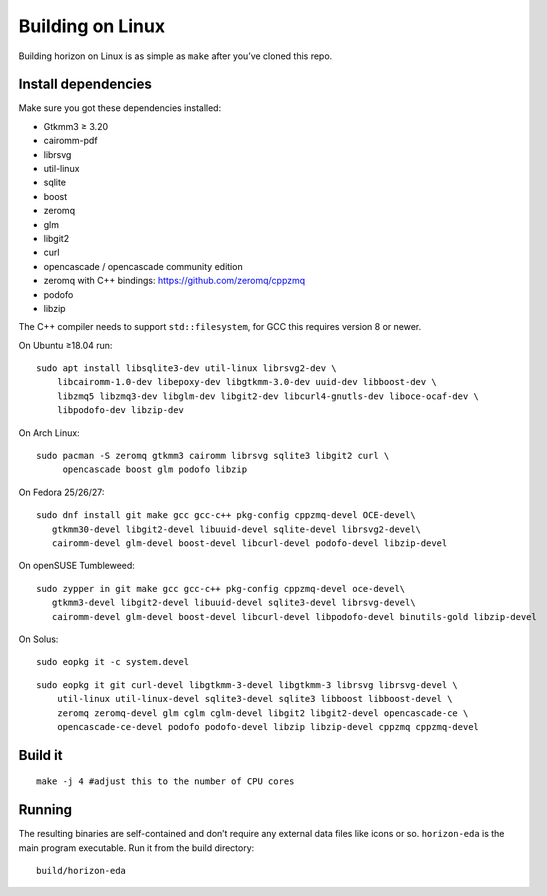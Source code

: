Building on Linux
=================

Building horizon on Linux is as simple as ``make`` after you’ve cloned
this repo.

Install dependencies
--------------------

Make sure you got these dependencies installed:

-  Gtkmm3 ≥ 3.20
-  cairomm-pdf
-  librsvg
-  util-linux
-  sqlite
-  boost
-  zeromq
-  glm
-  libgit2
-  curl
-  opencascade / opencascade community edition
-  zeromq with C++ bindings: https://github.com/zeromq/cppzmq
-  podofo
-  libzip

The C++ compiler needs to support ``std::filesystem``, for GCC this
requires version 8 or newer.

On Ubuntu ≥18.04 run:

::

   sudo apt install libsqlite3-dev util-linux librsvg2-dev \
       libcairomm-1.0-dev libepoxy-dev libgtkmm-3.0-dev uuid-dev libboost-dev \
       libzmq5 libzmq3-dev libglm-dev libgit2-dev libcurl4-gnutls-dev liboce-ocaf-dev \
       libpodofo-dev libzip-dev

On Arch Linux:

::

   sudo pacman -S zeromq gtkmm3 cairomm librsvg sqlite3 libgit2 curl \
        opencascade boost glm podofo libzip

On Fedora 25/26/27:

::

   sudo dnf install git make gcc gcc-c++ pkg-config cppzmq-devel OCE-devel\
      gtkmm30-devel libgit2-devel libuuid-devel sqlite-devel librsvg2-devel\
      cairomm-devel glm-devel boost-devel libcurl-devel podofo-devel libzip-devel

On openSUSE Tumbleweed:

::

   sudo zypper in git make gcc gcc-c++ pkg-config cppzmq-devel oce-devel\
      gtkmm3-devel libgit2-devel libuuid-devel sqlite3-devel librsvg-devel\
      cairomm-devel glm-devel boost-devel libcurl-devel libpodofo-devel binutils-gold libzip-devel
      
On Solus:

:: 

   sudo eopkg it -c system.devel
   
::

   sudo eopkg it git curl-devel libgtkmm-3-devel libgtkmm-3 librsvg librsvg-devel \
       util-linux util-linux-devel sqlite3-devel sqlite3 libboost libboost-devel \
       zeromq zeromq-devel glm cglm cglm-devel libgit2 libgit2-devel opencascade-ce \
       opencascade-ce-devel podofo podofo-devel libzip libzip-devel cppzmq cppzmq-devel

Build it
--------

::

   make -j 4 #adjust this to the number of CPU cores

Running
-------

The resulting binaries are self-contained and don’t require any external
data files like icons or so.
``horizon-eda`` is the main program executable. Run it from the build
directory:

::

   build/horizon-eda
